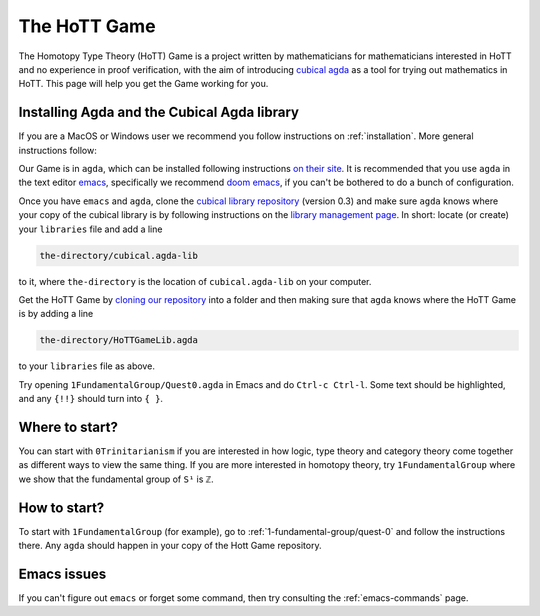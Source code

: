 .. _about-hott-game:

*************
The HoTT Game
*************

The Homotopy Type Theory (HoTT) Game is a project written by mathematicians
for mathematicians interested in HoTT and no experience in proof verification,
with the aim of introducing
`cubical agda <https://agda.readthedocs.io/en/v2.6.0/language/cubical.html>`_
as a tool for trying out mathematics in HoTT.
This page will help you get the Game working for you.

Installing Agda and the Cubical Agda library
============================================

If you are a MacOS or Windows user we recommend you follow instructions on
:ref:`installation`.
More general instructions follow:

Our Game is in ``agda``, which can be installed following instructions
`on their site <https://agda.readthedocs.io/en/latest/getting-started/installation.html>`_.
It is recommended that you use ``agda`` in the text editor
`emacs <https://www.gnu.org/software/emacs/tour/index.html>`_,
specifically we recommend
`doom emacs <https://github.com/hlissner/doom-emacs>`_,
if you can't be bothered to do a bunch of configuration.

Once you have ``emacs`` and ``agda``, clone the
`cubical library repository <https://github.com/agda/cubical>`_ (version 0.3)
and make sure ``agda`` knows where your copy of the cubical library is
by following instructions on the
`library management page <https://agda.readthedocs.io/en/latest/tools/package-system.html?highlight=library%20management>`_.
In short: locate (or create) your ``libraries`` file and add a line

.. code::

   the-directory/cubical.agda-lib

to it, where ``the-directory`` is the location of ``cubical.agda-lib`` on your computer.

Get the HoTT Game by
`cloning our repository <https://github.com/thehottgame/TheHoTTGame>`_
into a folder and then making sure that ``agda`` knows where the HoTT Game is
by adding a line

.. code::

   the-directory/HoTTGameLib.agda

to your ``libraries`` file as above.

Try opening ``1FundamentalGroup/Quest0.agda`` in Emacs
and do ``Ctrl-c Ctrl-l``.
Some text should be highlighted, and any ``{!!}`` should turn into ``{ }``.

Where to start?
===============

You can start with ``0Trinitarianism`` if you are interested in
how logic, type theory and category theory come together
as different ways to view the same thing.
If you are more interested in homotopy theory,
try ``1FundamentalGroup`` where we show that the
fundamental group of ``S¹`` is ``ℤ``.

How to start?
=============

To start with ``1FundamentalGroup`` (for example),
go to :ref:`1-fundamental-group/quest-0`
and follow the instructions there.
Any ``agda`` should happen in your copy of the Hott Game repository.

Emacs issues
============

If you can't figure out ``emacs`` or forget some command, then
try consulting the :ref:`emacs-commands` page.
